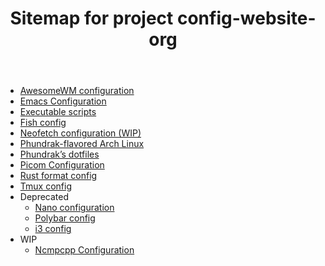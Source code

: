 #+TITLE: Sitemap for project config-website-org

- [[file:awesome.org][AwesomeWM configuration]]
- [[file:emacs.org][Emacs Configuration]]
- [[file:bin.org][Executable scripts]]
- [[file:fish.org][Fish config]]
- [[file:neofetch.org][Neofetch configuration (WIP)]]
- [[file:installation.org][Phundrak-flavored Arch Linux]]
- [[file:index.org][Phundrak’s dotfiles]]
- [[file:picom.org][Picom Configuration]]
- [[file:rustfmt.org][Rust format config]]
- [[file:tmux.org][Tmux config]]
- Deprecated
  - [[file:Deprecated/nano.org][Nano configuration]]
  - [[file:Deprecated/polybar.org][Polybar config]]
  - [[file:Deprecated/i3.org][i3 config]]
- WIP
  - [[file:WIP/ncmpcpp.org][Ncmpcpp Configuration]]